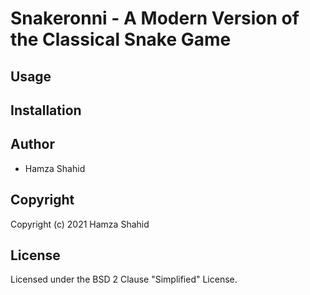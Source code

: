 * Snakeronni - A Modern Version of the Classical Snake Game
** Usage
** Installation
** Author
+ Hamza Shahid
** Copyright
Copyright (c) 2021 Hamza Shahid
** License
Licensed under the BSD 2 Clause "Simplified" License.
